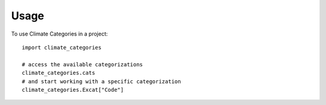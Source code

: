 =====
Usage
=====

To use Climate Categories in a project::

    import climate_categories

    # access the available categorizations
    climate_categories.cats
    # and start working with a specific categorization
    climate_categories.Excat["Code"]
